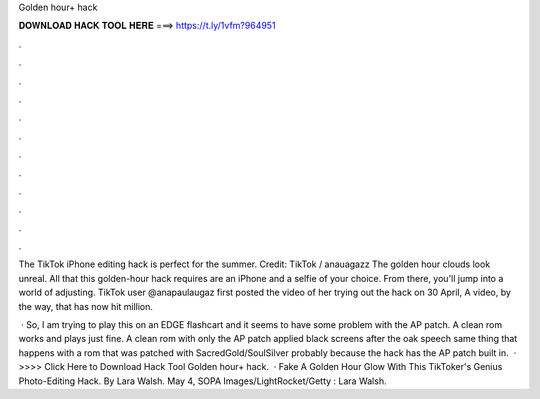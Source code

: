 Golden hour+ hack



𝐃𝐎𝐖𝐍𝐋𝐎𝐀𝐃 𝐇𝐀𝐂𝐊 𝐓𝐎𝐎𝐋 𝐇𝐄𝐑𝐄 ===> https://t.ly/1vfm?964951



.



.



.



.



.



.



.



.



.



.



.



.

The TikTok iPhone editing hack is perfect for the summer. Credit: TikTok / anauagazz The golden hour clouds look unreal. All that this golden-hour hack requires are an iPhone and a selfie of your choice. From there, you'll jump into a world of adjusting. TikTok user @anapaulaugaz first posted the video of her trying out the hack on 30 April, A video, by the way, that has now hit million.

 · So, I am trying to play this on an EDGE flashcart and it seems to have some problem with the AP patch. A clean rom works and plays just fine. A clean rom with only the AP patch applied black screens after the oak speech same thing that happens with a rom that was patched with SacredGold/SoulSilver probably because the hack has the AP patch built in.  · >>>> Click Here to Download Hack Tool Golden hour+ hack.   · Fake A Golden Hour Glow With This TikToker's Genius Photo-Editing Hack. By Lara Walsh. May 4, SOPA Images/LightRocket/Getty : Lara Walsh.

